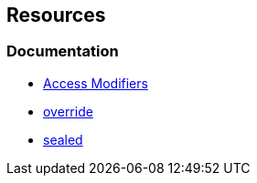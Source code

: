 == Resources

=== Documentation

* https://learn.microsoft.com/en-us/dotnet/csharp/programming-guide/classes-and-structs/access-modifiers[Access Modifiers]
* https://learn.microsoft.com/en-us/dotnet/csharp/language-reference/keywords/override[override] 
* https://learn.microsoft.com/en-us/dotnet/csharp/language-reference/keywords/sealed[sealed] 
